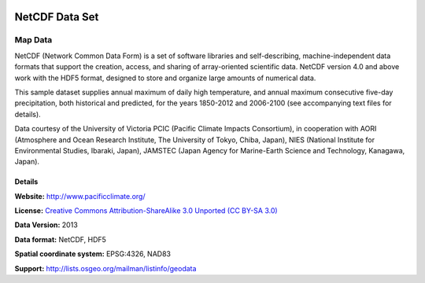 

.. image:: images/logo-netcdf.png 
  :alt: project logo
  :align: right
  :target: http://wiki.osgeo.org/wiki/Category:Education

NetCDF Data Set
================================================================================

Map Data
~~~~~~~~~~~~~~~~~~~~~~~~~~~~~~~~~~~~~~~~~~~~~~~~~~~~~~~~~~~~~~~~~~~~~~~~~~~~~~~~

NetCDF (Network Common Data Form) is a set of software libraries and self-describing, machine-independent data formats that support the creation, access, and sharing of array-oriented scientific data. NetCDF version 4.0 and above work with the HDF5 format, designed to store and organize large amounts of numerical data.

This sample dataset supplies annual maximum of daily high temperature, and annual maximum consecutive five-day precipitation, both historical and predicted, for the years 1850-2012 and 2006-2100 (see accompanying text files for details).

Data courtesy of the University of Victoria PCIC (Pacific Climate Impacts Consortium), in cooperation with AORI (Atmosphere and Ocean Research Institute, The University of Tokyo, Chiba, Japan), NIES (National Institute for Environmental Studies, Ibaraki, Japan), JAMSTEC (Japan Agency for Marine-Earth Science and Technology, Kanagawa, Japan). 


.. image:: images/netcdf_annual_avg_max_temp.png
  :scale: 60 %
  :alt: Panoply NetCDF txxETCCDI_yr_MIROC5 screenshot
  :align: right


Details
--------------------------------------------------------------------------------

**Website:** http://www.pacificclimate.org/

**License:** `Creative Commons Attribution-ShareAlike 3.0 Unported (CC BY-SA 3.0) <http://creativecommons.org/licenses/by-sa/3.0/>`_

**Data Version:** 2013

**Data format:** NetCDF, HDF5

**Spatial coordinate system:** EPSG:4326, NAD83

**Support:** http://lists.osgeo.org/mailman/listinfo/geodata

